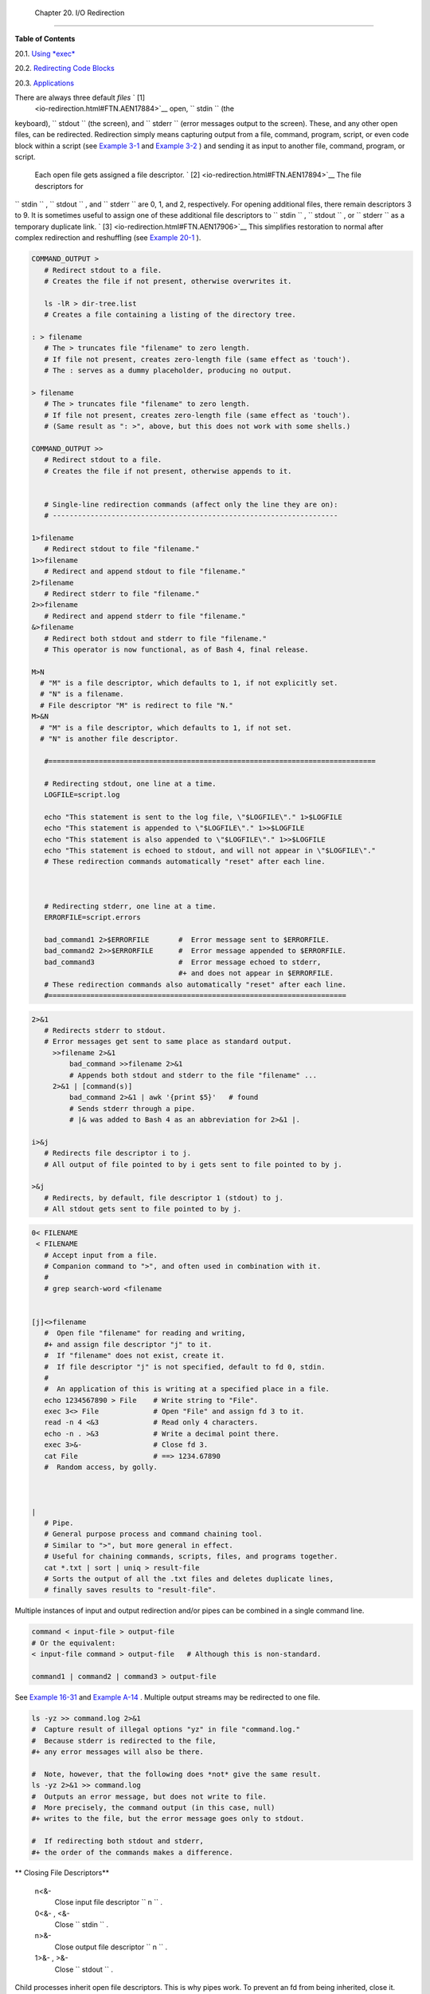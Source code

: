 
  Chapter 20. I/O Redirection
============================




**Table of Contents**



20.1. `Using *exec* <x17974.html>`__



20.2. `Redirecting Code Blocks <redircb.html>`__



20.3. `Applications <redirapps.html>`__




There are always three default *files* ` [1]
 <io-redirection.html#FTN.AEN17884>`__ open, ``      stdin     `` (the
keyboard), ``      stdout     `` (the screen), and ``      stderr     ``
(error messages output to the screen). These, and any other open files,
can be redirected. Redirection simply means capturing output from a
file, command, program, script, or even code block within a script (see
`Example 3-1 <special-chars.html#EX8>`__ and `Example
3-2 <special-chars.html#RPMCHECK>`__ ) and sending it as input to
another file, command, program, or script.

 Each open file gets assigned a file descriptor. ` [2]
 <io-redirection.html#FTN.AEN17894>`__ The file descriptors for
``      stdin     `` , ``      stdout     `` , and ``      stderr     ``
are 0, 1, and 2, respectively. For opening additional files, there
remain descriptors 3 to 9. It is sometimes useful to assign one of these
additional file descriptors to ``      stdin     `` ,
``      stdout     `` , or ``      stderr     `` as a temporary
duplicate link. ` [3]  <io-redirection.html#FTN.AEN17906>`__ This
simplifies restoration to normal after complex redirection and
reshuffling (see `Example 20-1 <x17974.html#REDIR1>`__ ).


.. code:: PROGRAMLISTING

       COMMAND_OUTPUT >
          # Redirect stdout to a file.
          # Creates the file if not present, otherwise overwrites it.

          ls -lR > dir-tree.list
          # Creates a file containing a listing of the directory tree.

       : > filename
          # The > truncates file "filename" to zero length.
          # If file not present, creates zero-length file (same effect as 'touch').
          # The : serves as a dummy placeholder, producing no output.

       > filename    
          # The > truncates file "filename" to zero length.
          # If file not present, creates zero-length file (same effect as 'touch').
          # (Same result as ": >", above, but this does not work with some shells.)

       COMMAND_OUTPUT >>
          # Redirect stdout to a file.
          # Creates the file if not present, otherwise appends to it.


          # Single-line redirection commands (affect only the line they are on):
          # --------------------------------------------------------------------

       1>filename
          # Redirect stdout to file "filename."
       1>>filename
          # Redirect and append stdout to file "filename."
       2>filename
          # Redirect stderr to file "filename."
       2>>filename
          # Redirect and append stderr to file "filename."
       &>filename
          # Redirect both stdout and stderr to file "filename."
          # This operator is now functional, as of Bash 4, final release.

       M>N
         # "M" is a file descriptor, which defaults to 1, if not explicitly set.
         # "N" is a filename.
         # File descriptor "M" is redirect to file "N."
       M>&N
         # "M" is a file descriptor, which defaults to 1, if not set.
         # "N" is another file descriptor.

          #==============================================================================

          # Redirecting stdout, one line at a time.
          LOGFILE=script.log

          echo "This statement is sent to the log file, \"$LOGFILE\"." 1>$LOGFILE
          echo "This statement is appended to \"$LOGFILE\"." 1>>$LOGFILE
          echo "This statement is also appended to \"$LOGFILE\"." 1>>$LOGFILE
          echo "This statement is echoed to stdout, and will not appear in \"$LOGFILE\"."
          # These redirection commands automatically "reset" after each line.



          # Redirecting stderr, one line at a time.
          ERRORFILE=script.errors

          bad_command1 2>$ERRORFILE       #  Error message sent to $ERRORFILE.
          bad_command2 2>>$ERRORFILE      #  Error message appended to $ERRORFILE.
          bad_command3                    #  Error message echoed to stderr,
                                          #+ and does not appear in $ERRORFILE.
          # These redirection commands also automatically "reset" after each line.
          #=======================================================================




.. code:: PROGRAMLISTING

       2>&1
          # Redirects stderr to stdout.
          # Error messages get sent to same place as standard output.
            >>filename 2>&1
                bad_command >>filename 2>&1
                # Appends both stdout and stderr to the file "filename" ...
            2>&1 | [command(s)]
                bad_command 2>&1 | awk '{print $5}'   # found
                # Sends stderr through a pipe.
                # |& was added to Bash 4 as an abbreviation for 2>&1 |.

       i>&j
          # Redirects file descriptor i to j.
          # All output of file pointed to by i gets sent to file pointed to by j.

       >&j
          # Redirects, by default, file descriptor 1 (stdout) to j.
          # All stdout gets sent to file pointed to by j.




.. code:: PROGRAMLISTING

       0< FILENAME
        < FILENAME
          # Accept input from a file.
          # Companion command to ">", and often used in combination with it.
          #
          # grep search-word <filename


       [j]<>filename
          #  Open file "filename" for reading and writing,
          #+ and assign file descriptor "j" to it.
          #  If "filename" does not exist, create it.
          #  If file descriptor "j" is not specified, default to fd 0, stdin.
          #
          #  An application of this is writing at a specified place in a file. 
          echo 1234567890 > File    # Write string to "File".
          exec 3<> File             # Open "File" and assign fd 3 to it.
          read -n 4 <&3             # Read only 4 characters.
          echo -n . >&3             # Write a decimal point there.
          exec 3>&-                 # Close fd 3.
          cat File                  # ==> 1234.67890
          #  Random access, by golly.



       |
          # Pipe.
          # General purpose process and command chaining tool.
          # Similar to ">", but more general in effect.
          # Useful for chaining commands, scripts, files, and programs together.
          cat *.txt | sort | uniq > result-file
          # Sorts the output of all the .txt files and deletes duplicate lines,
          # finally saves results to "result-file".



Multiple instances of input and output redirection and/or pipes can be
combined in a single command line.


.. code:: PROGRAMLISTING

    command < input-file > output-file
    # Or the equivalent:
    < input-file command > output-file   # Although this is non-standard.

    command1 | command2 | command3 > output-file



See `Example 16-31 <filearchiv.html#DERPM>`__ and `Example
A-14 <contributed-scripts.html#FIFO>`__ .
Multiple output streams may be redirected to one file.


.. code:: PROGRAMLISTING

    ls -yz >> command.log 2>&1
    #  Capture result of illegal options "yz" in file "command.log."
    #  Because stderr is redirected to the file,
    #+ any error messages will also be there.

    #  Note, however, that the following does *not* give the same result.
    ls -yz 2>&1 >> command.log
    #  Outputs an error message, but does not write to file.
    #  More precisely, the command output (in this case, null)
    #+ writes to the file, but the error message goes only to stdout.

    #  If redirecting both stdout and stderr,
    #+ the order of the commands makes a difference.




** Closing File Descriptors**

 n<&-
    Close input file descriptor
    ``                   n                 `` .

 0<&- , <&-
    Close ``         stdin        `` .

 n>&-
    Close output file descriptor
    ``                   n                 `` .

 1>&- , >&-
    Close ``         stdout        `` .


Child processes inherit open file descriptors. This is why pipes work.
To prevent an fd from being inherited, close it.


.. code:: PROGRAMLISTING

    # Redirecting only stderr to a pipe.

    exec 3>&1                              # Save current "value" of stdout.
    ls -l 2>&1 >&3 3>&- | grep bad 3>&-    # Close fd 3 for 'grep' (but not 'ls').
    #              ^^^^   ^^^^
    exec 3>&-                              # Now close it for the remainder of the script.

    # Thanks, S.C.



For a more detailed introduction to I/O redirection see `Appendix
F <ioredirintro.html>`__ .


Notes
~~~~~


` [1]  <io-redirection.html#AEN17884>`__

By convention in UNIX and Linux, data streams and peripherals ( `device
files <devref1.html#DEVFILEREF>`__ ) are treated as files, in a fashion
analogous to ordinary files.


` [2]  <io-redirection.html#AEN17894>`__

 A *file descriptor* is simply a number that the operating system
assigns to an open file to keep track of it. Consider it a simplified
type of file pointer. It is analogous to a *file handle* in **C** .


` [3]  <io-redirection.html#AEN17906>`__

Using ``               file            descriptor 5             `` might
cause problems. When Bash creates a child process, as with
`exec <internal.html#EXECREF>`__ , the child inherits fd 5 (see Chet
Ramey's archived e-mail, `SUBJECT: RE: File descriptor 5 is held
open <http://groups.google.com/group/gnu.bash.bug/browse_thread/thread/13955daafded3b5c/18c17050087f9f37>`__
). Best leave this particular fd alone.



